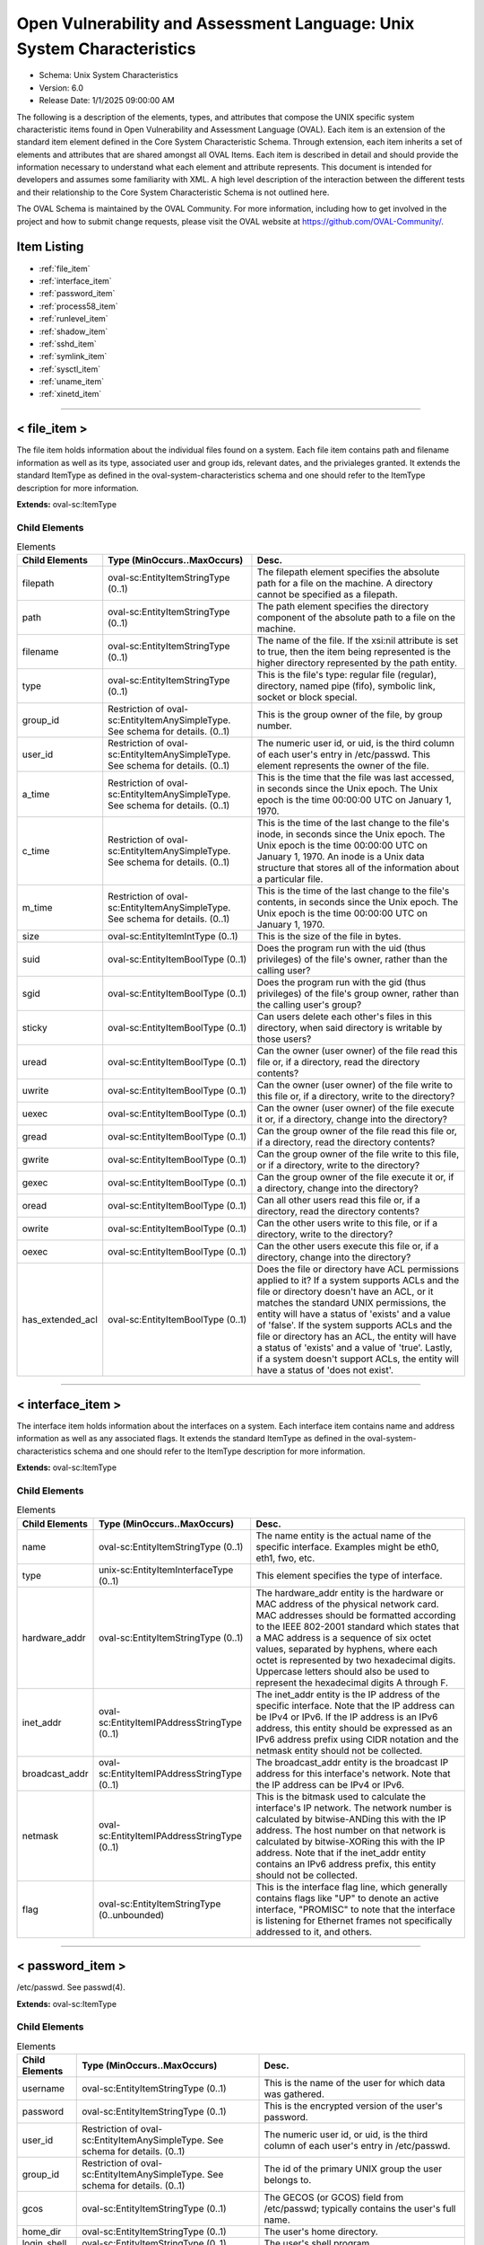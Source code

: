 Open Vulnerability and Assessment Language: Unix System Characteristics  
=========================================================
* Schema: Unix System Characteristics  
* Version: 6.0  
* Release Date: 1/1/2025 09:00:00 AM

The following is a description of the elements, types, and attributes that compose the UNIX specific system characteristic items found in Open Vulnerability and Assessment Language (OVAL). Each item is an extension of the standard item element defined in the Core System Characteristic Schema. Through extension, each item inherits a set of elements and attributes that are shared amongst all OVAL Items. Each item is described in detail and should provide the information necessary to understand what each element and attribute represents. This document is intended for developers and assumes some familiarity with XML. A high level description of the interaction between the different tests and their relationship to the Core System Characteristic Schema is not outlined here.

The OVAL Schema is maintained by the OVAL Community. For more information, including how to get involved in the project and how to submit change requests, please visit the OVAL website at https://github.com/OVAL-Community/.

Item Listing  
---------------------------------------------------------
* :ref:`file_item`  
* :ref:`interface_item`  
* :ref:`password_item`  
* :ref:`process58_item`  
* :ref:`runlevel_item`  
* :ref:`shadow_item`  
* :ref:`sshd_item`  
* :ref:`symlink_item`  
* :ref:`sysctl_item`  
* :ref:`uname_item`  
* :ref:`xinetd_item`  
  
______________
  
.. _file_item:  
  
< file_item >  
---------------------------------------------------------
The file item holds information about the individual files found on a system. Each file item contains path and filename information as well as its type, associated user and group ids, relevant dates, and the privialeges granted. It extends the standard ItemType as defined in the oval-system-characteristics schema and one should refer to the ItemType description for more information.

**Extends:** oval-sc:ItemType

Child Elements  
^^^^^^^^^^^^^^^^^^^^^^^^^^^^^^^^^^^^^^^^^^^^^^^^^^^^^^^^^
.. list-table:: Elements  
    :header-rows: 1  
  
    * - Child Elements  
      - Type (MinOccurs..MaxOccurs)  
      - Desc.  
    * - filepath  
      - oval-sc:EntityItemStringType (0..1)  
      - The filepath element specifies the absolute path for a file on the machine. A directory cannot be specified as a filepath.  
    * - path  
      - oval-sc:EntityItemStringType (0..1)  
      - The path element specifies the directory component of the absolute path to a file on the machine.  
    * - filename  
      - oval-sc:EntityItemStringType (0..1)  
      - The name of the file. If the xsi:nil attribute is set to true, then the item being represented is the higher directory represented by the path entity.  
    * - type  
      - oval-sc:EntityItemStringType (0..1)  
      - This is the file's type: regular file (regular), directory, named pipe (fifo), symbolic link, socket or block special.  
    * - group_id  
      - Restriction of oval-sc:EntityItemAnySimpleType. See schema for details. (0..1)  
      - This is the group owner of the file, by group number.  
    * - user_id  
      - Restriction of oval-sc:EntityItemAnySimpleType. See schema for details. (0..1)  
      - The numeric user id, or uid, is the third column of each user's entry in /etc/passwd. This element represents the owner of the file.  
    * - a_time  
      - Restriction of oval-sc:EntityItemAnySimpleType. See schema for details. (0..1)  
      - This is the time that the file was last accessed, in seconds since the Unix epoch. The Unix epoch is the time 00:00:00 UTC on January 1, 1970.  
    * - c_time  
      - Restriction of oval-sc:EntityItemAnySimpleType. See schema for details. (0..1)  
      - This is the time of the last change to the file's inode, in seconds since the Unix epoch. The Unix epoch is the time 00:00:00 UTC on January 1, 1970. An inode is a Unix data structure that stores all of the information about a particular file.  
    * - m_time  
      - Restriction of oval-sc:EntityItemAnySimpleType. See schema for details. (0..1)  
      - This is the time of the last change to the file's contents, in seconds since the Unix epoch. The Unix epoch is the time 00:00:00 UTC on January 1, 1970.  
    * - size  
      - oval-sc:EntityItemIntType (0..1)  
      - This is the size of the file in bytes.  
    * - suid  
      - oval-sc:EntityItemBoolType (0..1)  
      - Does the program run with the uid (thus privileges) of the file's owner, rather than the calling user?  
    * - sgid  
      - oval-sc:EntityItemBoolType (0..1)  
      - Does the program run with the gid (thus privileges) of the file's group owner, rather than the calling user's group?  
    * - sticky  
      - oval-sc:EntityItemBoolType (0..1)  
      - Can users delete each other's files in this directory, when said directory is writable by those users?  
    * - uread  
      - oval-sc:EntityItemBoolType (0..1)  
      - Can the owner (user owner) of the file read this file or, if a directory, read the directory contents?  
    * - uwrite  
      - oval-sc:EntityItemBoolType (0..1)  
      - Can the owner (user owner) of the file write to this file or, if a directory, write to the directory?  
    * - uexec  
      - oval-sc:EntityItemBoolType (0..1)  
      - Can the owner (user owner) of the file execute it or, if a directory, change into the directory?  
    * - gread  
      - oval-sc:EntityItemBoolType (0..1)  
      - Can the group owner of the file read this file or, if a directory, read the directory contents?  
    * - gwrite  
      - oval-sc:EntityItemBoolType (0..1)  
      - Can the group owner of the file write to this file, or if a directory, write to the directory?  
    * - gexec  
      - oval-sc:EntityItemBoolType (0..1)  
      - Can the group owner of the file execute it or, if a directory, change into the directory?  
    * - oread  
      - oval-sc:EntityItemBoolType (0..1)  
      - Can all other users read this file or, if a directory, read the directory contents?  
    * - owrite  
      - oval-sc:EntityItemBoolType (0..1)  
      - Can the other users write to this file, or if a directory, write to the directory?  
    * - oexec  
      - oval-sc:EntityItemBoolType (0..1)  
      - Can the other users execute this file or, if a directory, change into the directory?  
    * - has_extended_acl  
      - oval-sc:EntityItemBoolType (0..1)  
      - Does the file or directory have ACL permissions applied to it? If a system supports ACLs and the file or directory doesn't have an ACL, or it matches the standard UNIX permissions, the entity will have a status of 'exists' and a value of 'false'. If the system supports ACLs and the file or directory has an ACL, the entity will have a status of 'exists' and a value of 'true'. Lastly, if a system doesn't support ACLs, the entity will have a status of 'does not exist'.  
  
______________
  
.. _interface_item:  
  
< interface_item >  
---------------------------------------------------------
The interface item holds information about the interfaces on a system. Each interface item contains name and address information as well as any associated flags. It extends the standard ItemType as defined in the oval-system-characteristics schema and one should refer to the ItemType description for more information.

**Extends:** oval-sc:ItemType

Child Elements  
^^^^^^^^^^^^^^^^^^^^^^^^^^^^^^^^^^^^^^^^^^^^^^^^^^^^^^^^^
.. list-table:: Elements  
    :header-rows: 1  
  
    * - Child Elements  
      - Type (MinOccurs..MaxOccurs)  
      - Desc.  
    * - name  
      - oval-sc:EntityItemStringType (0..1)  
      - The name entity is the actual name of the specific interface. Examples might be eth0, eth1, fwo, etc.  
    * - type  
      - unix-sc:EntityItemInterfaceType (0..1)  
      - This element specifies the type of interface.  
    * - hardware_addr  
      - oval-sc:EntityItemStringType (0..1)  
      - The hardware_addr entity is the hardware or MAC address of the physical network card. MAC addresses should be formatted according to the IEEE 802-2001 standard which states that a MAC address is a sequence of six octet values, separated by hyphens, where each octet is represented by two hexadecimal digits. Uppercase letters should also be used to represent the hexadecimal digits A through F.  
    * - inet_addr  
      - oval-sc:EntityItemIPAddressStringType (0..1)  
      - The inet_addr entity is the IP address of the specific interface. Note that the IP address can be IPv4 or IPv6. If the IP address is an IPv6 address, this entity should be expressed as an IPv6 address prefix using CIDR notation and the netmask entity should not be collected.  
    * - broadcast_addr  
      - oval-sc:EntityItemIPAddressStringType (0..1)  
      - The broadcast_addr entity is the broadcast IP address for this interface's network. Note that the IP address can be IPv4 or IPv6.  
    * - netmask  
      - oval-sc:EntityItemIPAddressStringType (0..1)  
      - This is the bitmask used to calculate the interface's IP network. The network number is calculated by bitwise-ANDing this with the IP address. The host number on that network is calculated by bitwise-XORing this with the IP address. Note that if the inet_addr entity contains an IPv6 address prefix, this entity should not be collected.  
    * - flag  
      - oval-sc:EntityItemStringType (0..unbounded)  
      - This is the interface flag line, which generally contains flags like "UP" to denote an active interface, "PROMISC" to note that the interface is listening for Ethernet frames not specifically addressed to it, and others.  
  
______________
  
.. _password_item:  
  
< password_item >  
---------------------------------------------------------
/etc/passwd. See passwd(4).

**Extends:** oval-sc:ItemType

Child Elements  
^^^^^^^^^^^^^^^^^^^^^^^^^^^^^^^^^^^^^^^^^^^^^^^^^^^^^^^^^
.. list-table:: Elements  
    :header-rows: 1  
  
    * - Child Elements  
      - Type (MinOccurs..MaxOccurs)  
      - Desc.  
    * - username  
      - oval-sc:EntityItemStringType (0..1)  
      - This is the name of the user for which data was gathered.  
    * - password  
      - oval-sc:EntityItemStringType (0..1)  
      - This is the encrypted version of the user's password.  
    * - user_id  
      - Restriction of oval-sc:EntityItemAnySimpleType. See schema for details. (0..1)  
      - The numeric user id, or uid, is the third column of each user's entry in /etc/passwd.  
    * - group_id  
      - Restriction of oval-sc:EntityItemAnySimpleType. See schema for details. (0..1)  
      - The id of the primary UNIX group the user belongs to.  
    * - gcos  
      - oval-sc:EntityItemStringType (0..1)  
      - The GECOS (or GCOS) field from /etc/passwd; typically contains the user's full name.  
    * - home_dir  
      - oval-sc:EntityItemStringType (0..1)  
      - The user's home directory.  
    * - login_shell  
      - oval-sc:EntityItemStringType (0..1)  
      - The user's shell program.  
    * - last_login  
      - oval-sc:EntityItemIntType (0..1)  
      - The date and time when the last login occurred. This value is stored as the number of seconds that have elapsed since 00:00:00, January 1, 1970, UTC.  
  
______________
  
.. _process58_item:  
  
< process58_item >  
---------------------------------------------------------
Output of /usr/bin/ps. See ps(1).

**Extends:** oval-sc:ItemType

Child Elements  
^^^^^^^^^^^^^^^^^^^^^^^^^^^^^^^^^^^^^^^^^^^^^^^^^^^^^^^^^
.. list-table:: Elements  
    :header-rows: 1  
  
    * - Child Elements  
      - Type (MinOccurs..MaxOccurs)  
      - Desc.  
    * - command_line  
      - oval-sc:EntityItemStringType (0..1)  
      - This is the string used to start the process. This includes any parameters that are part of the command line.  
    * - exec_time  
      - oval-sc:EntityItemStringType (0..1)  
      - This is the cumulative CPU time, formatted in [DD-]HH:MM:SS where DD is the number of days when execution time is 24 hours or more.  
    * - pid  
      - oval-sc:EntityItemIntType (0..1)  
      - This is the process ID of the process.  
    * - ppid  
      - oval-sc:EntityItemIntType (0..1)  
      - This is the process ID of the process's parent process.  
    * - priority  
      - oval-sc:EntityItemIntType (0..1)  
      - This is the scheduling priority with which the process runs. This can be adjusted with the nice command or nice() system call.  
    * - ruid  
      - oval-sc:EntityItemIntType (0..1)  
      - This is the real user id which represents the user who has created the process.  
    * - scheduling_class  
      - oval-sc:EntityItemStringType (0..1)  
      - A platform specific characteristic maintained by the scheduler: RT (real-time), TS (timeshare), FF (fifo), SYS (system), etc.  
    * - start_time  
      - oval-sc:EntityItemStringType (0..1)  
      - This is the time of day the process started formatted in HH:MM:SS if the same day the process started or formatted as MMM_DD (Ex.: Feb_5) if process started the previous day or further in the past.  
    * - tty  
      - oval-sc:EntityItemStringType (0..1)  
      - This is the TTY on which the process was started, if applicable.  
    * - user_id  
      - oval-sc:EntityItemIntType (0..1)  
      - This is the effective user id which represents the actual privileges of the process.  
    * - exec_shield  
      - oval-sc:EntityItemBoolType (0..1)  
      - A boolean that when true would indicates that ExecShield is enabled for the process.  
    * - loginuid  
      - oval-sc:EntityItemIntType (0..1)  
      - The loginuid shows which account a user gained access to the system with. The /proc/XXXX/loginuid shows this value.  
    * - posix_capability  
      - unix-sc:EntityItemCapabilityType (0..unbounded)  
      - An effective capability associated with the process. See linux/include/linux/capability.h for more information.  
    * - selinux_domain_label  
      - oval-sc:EntityItemStringType (0..1)  
      - An selinux domain label associated with the process.  
    * - session_id  
      - oval-sc:EntityItemIntType (0..1)  
      - The session ID of the process.  
  
______________
  
.. _runlevel_item:  
  
< runlevel_item >  
---------------------------------------------------------
The runlevel item holds information about the start or kill state of a specified service at a given runlevel. Each runlevel item contains service name and runlevel information as well as start and kill information. It extends the standard ItemType as defined in the oval-system-characteristics schema and one should refer to the ItemType description for more information.

**Extends:** oval-sc:ItemType

Child Elements  
^^^^^^^^^^^^^^^^^^^^^^^^^^^^^^^^^^^^^^^^^^^^^^^^^^^^^^^^^
.. list-table:: Elements  
    :header-rows: 1  
  
    * - Child Elements  
      - Type (MinOccurs..MaxOccurs)  
      - Desc.  
    * - service_name  
      - oval-sc:EntityItemStringType (0..1)  
      - The service_name entity is the actual name of the specific service.  
    * - runlevel  
      - oval-sc:EntityItemStringType (0..1)  
      - The runlevel entity specifies the system runlevel associated with a service.  
    * - start  
      - oval-sc:EntityItemBoolType (0..1)  
      - The start entity specifies whether the service is scheduled to start at the runlevel.  
    * - kill  
      - oval-sc:EntityItemBoolType (0..1)  
      - The kill entity specifies whether the service is scheduled to be killed at the runlevel.  
  
______________
  
.. _shadow_item:  
  
< shadow_item >  
---------------------------------------------------------
/etc/shadow. See shadow(4).

**Extends:** oval-sc:ItemType

Child Elements  
^^^^^^^^^^^^^^^^^^^^^^^^^^^^^^^^^^^^^^^^^^^^^^^^^^^^^^^^^
.. list-table:: Elements  
    :header-rows: 1  
  
    * - Child Elements  
      - Type (MinOccurs..MaxOccurs)  
      - Desc.  
    * - username  
      - oval-sc:EntityItemStringType (0..1)  
      - This is the name of the user for which data was gathered.  
    * - password  
      - oval-sc:EntityItemStringType (0..1)  
      - This is the encrypted version of the user's password.  
    * - chg_lst  
      - Restriction of oval-sc:EntityItemAnySimpleType. See schema for details. (0..1)  
      - This is the date of the last password change in days since 1/1/1970.  
    * - chg_allow  
      - Restriction of oval-sc:EntityItemAnySimpleType. See schema for details. (0..1)  
      - This specifies how often in days a user may change their password. It can also be thought of as the minimum age of a password.  
    * - chg_req  
      - Restriction of oval-sc:EntityItemAnySimpleType. See schema for details. (0..1)  
      - This describes how long the user can keep a password before the system forces them to change it.  
    * - exp_warn  
      - Restriction of oval-sc:EntityItemAnySimpleType. See schema for details. (0..1)  
      - This describes how long before password expiration the system begins warning the user. The system will warn the user at each login.  
    * - exp_inact  
      - Restriction of oval-sc:EntityItemAnySimpleType. See schema for details. (0..1)  
      - This describes how many days of account inactivity the system will wait after a password expires before locking the account? This window, usually only set to a few days, gives users who are logging in very seldomly a bit of extra time to receive the password expiration warning and change their password.  
    * - exp_date  
      - Restriction of oval-sc:EntityItemAnySimpleType. See schema for details. (0..1)  
      - This specifies when will the account's password expire, in days since 1/1/1970.  
    * - flag  
      - Restriction of oval-sc:EntityItemAnySimpleType. See schema for details. (0..1)  
      - This is a numeric reserved field that the shadow file may use in the future.  
    * - encrypt_method  
      - unix-sc:EntityItemEncryptMethodType (0..1)  
      - The encrypt_method entity describes method that is used for hashing passwords.  
  
______________
  
.. _sshd_item:  
  
< sshd_item >  
---------------------------------------------------------
The sshd_item stores information retrieved from the local system about sshd parameters and their respective value(s). Information is collected from the target endpoint using the "sshd -f [FILEPATH] -T [NAME]" command and output values are parsed. Each output line begins with the name of the SSHD parameter, followed by a space, and potentially a tokenized list of values. It has been found that some parameter values are comma-delimited while some are space-delimited. Implementers of this collection should account for both delimiters in SSHD parameter values.

**Extends:** oval-sc:ItemType

Child Elements  
^^^^^^^^^^^^^^^^^^^^^^^^^^^^^^^^^^^^^^^^^^^^^^^^^^^^^^^^^
.. list-table:: Elements  
    :header-rows: 1  
  
    * - Child Elements  
      - Type (MinOccurs..MaxOccurs)  
      - Desc.  
    * - filepath  
      - oval-sc:EntityItemStringType (0..1)  
      - The filepath element specifies the absolute path to the sshd configuration file on the machine. A directory cannot be specified as a filepath. If the collecting object's filepath was specified as xsi:nil="true", then the value of this system characteristics element should be set to the default filepath, /etc/ssh/sshd_config.  
    * - name  
      - oval-sc:EntityItemStringType (0..1)  
      - The name element contains a string that represents the name of a sshd parameter that was collected from the local system.  
    * - value  
      - oval-sc:EntityItemAnySimpleType (0..unbounded)  
      - The value element contains a string that represents the current value(s) for the specified sshd parameter on the local system.  
  
______________
  
.. _symlink_item:  
  
< symlink_item >  
---------------------------------------------------------
The symlink_item element identifies the result generated for a symlink_object.

**Extends:** oval-sc:ItemType

Child Elements  
^^^^^^^^^^^^^^^^^^^^^^^^^^^^^^^^^^^^^^^^^^^^^^^^^^^^^^^^^
.. list-table:: Elements  
    :header-rows: 1  
  
    * - Child Elements  
      - Type (MinOccurs..MaxOccurs)  
      - Desc.  
    * - filepath  
      - oval-sc:EntityItemStringType (1..1)  
      - Specifies the filepath to the subject symbolic link file, specified by the symlink_object.  
    * - canonical_path  
      - oval-sc:EntityItemStringType (1..1)  
      - Specifies the canonical path for the target of the symbolic link file specified by the filepath.  
  
______________
  
.. _sysctl_item:  
  
< sysctl_item >  
---------------------------------------------------------
The sysctl_item stores information retrieved from the local system about a kernel parameter and its respective value(s).

**Extends:** oval-sc:ItemType

Child Elements  
^^^^^^^^^^^^^^^^^^^^^^^^^^^^^^^^^^^^^^^^^^^^^^^^^^^^^^^^^
.. list-table:: Elements  
    :header-rows: 1  
  
    * - Child Elements  
      - Type (MinOccurs..MaxOccurs)  
      - Desc.  
    * - name  
      - oval-sc:EntityItemStringType (0..1)  
      - The name element contains a string that represents the name of a kernel parameter that was collected from the local system.  
    * - value  
      - oval-sc:EntityItemAnySimpleType (0..unbounded)  
      - The value element contains a string that represents the current value(s) for the specified kernel parameter on the local system.  
  
______________
  
.. _uname_item:  
  
< uname_item >  
---------------------------------------------------------
Information about the hardware the machine is running on. This information is the parsed equivalent of uname -a.

**Extends:** oval-sc:ItemType

Child Elements  
^^^^^^^^^^^^^^^^^^^^^^^^^^^^^^^^^^^^^^^^^^^^^^^^^^^^^^^^^
.. list-table:: Elements  
    :header-rows: 1  
  
    * - Child Elements  
      - Type (MinOccurs..MaxOccurs)  
      - Desc.  
    * - machine_class  
      - oval-sc:EntityItemStringType (0..1)  
      - This entity specifies the machine hardware name. This corresponds to the command uname -m.  
    * - node_name  
      - oval-sc:EntityItemStringType (0..1)  
      - This entity specifies the host name. This corresponds to the command uname -n.  
    * - os_name  
      - oval-sc:EntityItemStringType (0..1)  
      - This entity specifies the operating system name. This corresponds to the command uname -s.  
    * - os_release  
      - oval-sc:EntityItemStringType (0..1)  
      - This entity specifies the build version. This corresponds to the command uname -r.  
    * - os_version  
      - oval-sc:EntityItemStringType (0..1)  
      - This entity specifies the operating system version. This corresponds to the command uname -v.  
    * - processor_type  
      - oval-sc:EntityItemStringType (0..1)  
      - This entity specifies the processor type. This corresponds to the command uname -p.  
  
______________
  
.. _xinetd_item:  
  
< xinetd_item >  
---------------------------------------------------------
The xinetd item holds information associated with different Internet services. It extends the standard ItemType as defined in the oval-system-characteristics schema and one should refer to the ItemType description for more information.

**Extends:** oval-sc:ItemType

Child Elements  
^^^^^^^^^^^^^^^^^^^^^^^^^^^^^^^^^^^^^^^^^^^^^^^^^^^^^^^^^
.. list-table:: Elements  
    :header-rows: 1  
  
    * - Child Elements  
      - Type (MinOccurs..MaxOccurs)  
      - Desc.  
    * - protocol  
      - oval-sc:EntityItemStringType (0..1)  
      - The protocol entity specifies the protocol that is used by the service. The list of valid protocols can be found in /etc/protocols.  
    * - service_name  
      - oval-sc:EntityItemStringType (0..1)  
      - The service_name entity specifies the name of the service.  
    * - flags  
      - oval-sc:EntityItemStringType (0..unbounded)  
      - The flags entity specifies miscellaneous settings associated with the service.  
    * - no_access  
      - oval-sc:EntityItemStringType (0..unbounded)  
      - The no_access entity specifies the remote hosts to which the service is unavailable. Please see the xinetd.conf(5) man page for information on the different formats that can be used to describe a host.  
    * - only_from  
      - oval-sc:EntityItemIPAddressStringType (0..unbounded)  
      - The only_from entity specifies the remote hosts to which the service is available. Please see the xinetd.conf(5) man page for information on the different formats that can be used to describe a host.  
    * - port  
      - oval-sc:EntityItemIntType (0..1)  
      - The port entity specifies the port used by the service.  
    * - server  
      - oval-sc:EntityItemStringType (0..1)  
      - The server entity specifies the executable that is used to launch the service.  
    * - server_arguments  
      - oval-sc:EntityItemStringType (0..1)  
      - The server_arguments entity specifies the arguments that are passed to the executable when launching the service.  
    * - socket_type  
      - oval-sc:EntityItemStringType (0..1)  
      - The socket_type entity specifies the type of socket that is used by the service. Possible values include: stream, dgram, raw, or seqpacket.  
    * - type  
      - unix-sc:EntityItemXinetdTypeStatusType (0..unbounded)  
      - The type entity specifies the type of the service. A service may have multiple types.  
    * - user  
      - oval-sc:EntityItemStringType (0..1)  
      - The user entity specifies the user identifier of the process that is running the service. The user identifier may be expressed as a numerical value or as a user name that exists in /etc/passwd.  
    * - wait  
      - oval-sc:EntityItemBoolType (0..1)  
      - The wait entity specifies whether or not the service is single-threaded or multi-threaded and whether or not xinetd accepts the connection or the service accepts the connection. A value of 'true' indicates that the service is single-threaded and the service will accept the connection. A value of 'false' indicates that the service is multi-threaded and xinetd will accept the connection.  
    * - disabled  
      - oval-sc:EntityItemBoolType (0..1)  
      - The disabled entity specifies whether or not the service is disabled. A value of 'true' indicates that the service is disabled and will not start. A value of 'false' indicates that the service is not disabled.  
  
.. _EntityItemCapabilityType:  
  
== EntityItemCapabilityType ==  
---------------------------------------------------------
The EntityItemCapabilityType complex type restricts a string value to a specific set of values that describe POSIX capability types associated with a process service. This list is based off the values defined in linux/include/linux/capability.h. Documentation on each allowed value can be found in capability.h. The empty string is also allowed to support empty elements associated with error conditions.

**Restricts:** oval-sc:EntityItemStringType

.. list-table:: Enumeration Values  
    :header-rows: 1  
  
    * - Value  
      - Description  
    * - CAP_CHOWN  
      - |   
    * - CAP_DAC_OVERRIDE  
      - |   
    * - CAP_DAC_READ_SEARCH  
      - |   
    * - CAP_FOWNER  
      - |   
    * - CAP_FSETID  
      - |   
    * - CAP_KILL  
      - |   
    * - CAP_SETGID  
      - |   
    * - CAP_SETUID  
      - |   
    * - CAP_SETPCAP  
      - |   
    * - CAP_LINUX_IMMUTABLE  
      - |   
    * - CAP_NET_BIND_SERVICE  
      - |   
    * - CAP_NET_BROADCAST  
      - |   
    * - CAP_NET_ADMIN  
      - |   
    * - CAP_NET_RAW  
      - |   
    * - CAP_IPC_LOCK  
      - |   
    * - CAP_IPC_OWNER  
      - |   
    * - CAP_SYS_MODULE  
      - |   
    * - CAP_SYS_RAWIO  
      - |   
    * - CAP_SYS_CHROOT  
      - |   
    * - CAP_SYS_PTRACE  
      - |   
    * - CAP_SYS_ADMIN  
      - |   
    * - CAP_SYS_BOOT  
      - |   
    * - CAP_SYS_NICE  
      - |   
    * - CAP_SYS_RESOURCE  
      - |   
    * - CAP_SYS_TIME  
      - |   
    * - CAP_SYS_TTY_CONFIG  
      - |   
    * - CAP_MKNOD  
      - |   
    * - CAP_LEASE  
      - |   
    * - CAP_AUDIT_WRITE  
      - |   
    * - CAP_AUDIT_CONTROL  
      - |   
    * - CAP_SETFCAP  
      - |   
    * - CAP_MAC_OVERRIDE  
      - |   
    * - CAP_MAC_ADMIN  
      - |   
    * - CAP_SYS_PACCT  
      - |   
    * - CAP_SYSLOG  
      - |   
    * - CAP_WAKE_ALARM  
      - |   
    * - CAP_BLOCK_SUSPEND  
      - |   
    * - CAP_AUDIT_READ  
      - |   
    * -   
      - | The empty string value is permitted here to allow for empty elements associated with variable references.  
  
______________
  
.. _EntityItemEndpointType:  
  
== EntityItemEndpointType ==  
---------------------------------------------------------
The EntityItemEndpointType complex type restricts a string value to a specific set of values that describe endpoint types associated with an Internet service. The empty string is also allowed to support empty elements associated with error conditions.

**Restricts:** oval-sc:EntityItemStringType

.. list-table:: Enumeration Values  
    :header-rows: 1  
  
    * - Value  
      - Description  
    * - stream  
      - | The stream value is used to describe a stream socket.  
    * - dgram  
      - | The dgram value is used to describe a datagram socket.  
    * - raw  
      - | The raw value is used to describe a raw socket.  
    * - seqpacket  
      - | The seqpacket value is used to describe a sequenced packet socket.  
    * - tli  
      - | The tli value is used to describe all TLI endpoints.  
    * - sunrpc_tcp  
      - | The sunrpc_tcp value is used to describe all SUNRPC TCP endpoints.  
    * - sunrpc_udp  
      - | The sunrpc_udp value is used to describe all SUNRPC UDP endpoints.  
    * -   
      - | The empty string value is permitted here to allow for detailed error reporting.  
  
.. _EntityItemGconfTypeType:  
  
== EntityItemGconfTypeType ==  
---------------------------------------------------------
The EntityItemGconfTypeType complex type restricts a string value to the seven values GCONF_VALUE_STRING, GCONF_VALUE_INT, GCONF_VALUE_FLOAT, GCONF_VALUE_BOOL, GCONF_VALUE_SCHEMA, GCONF_VALUE_LIST, and GCONF_VALUE_PAIR that specify the type of the value associated with a GConf preference key. The empty string is also allowed to support empty elements associated with error conditions.

**Restricts:** oval-sc:EntityItemStringType

.. list-table:: Enumeration Values  
    :header-rows: 1  
  
    * - Value  
      - Description  
    * - GCONF_VALUE_STRING  
      - | The GCONF_VALUE_STRING type is used to describe a preference key that has a string value.  
    * - GCONF_VALUE_INT  
      - | The GCONF_VALUE_INT type is used to describe a preference key that has a integer value.  
    * - GCONF_VALUE_FLOAT  
      - | The GCONF_VALUE_FLOAT type is used to describe a preference key that has a float value.  
    * - GCONF_VALUE_BOOL  
      - | The GCONF_VALUE_BOOL type is used to describe a preference key that has a boolean value.  
    * - GCONF_VALUE_SCHEMA  
      - | The GCONF_VALUE_SCHEMA type is used to describe a preference key that has a schema value. The actual value will be the default value as specified in the GConf schema.  
    * - GCONF_VALUE_LIST  
      - | The GCONF_VALUE_LIST type is used to describe a preference key that has a list of values. The actual values will be one of the primitive GConf datatypes GCONF_VALUE_STRING, GCONF_VALUE_INT, GCONF_VALUE_FLOAT, GCONF_VALUE_BOOL, and GCONF_VALUE_SCHEMA. Note that all of the values associated with a GCONF_VALUE_LIST are required to have the same type.  
    * - GCONF_VALUE_PAIR  
      - | The GCONF_VALUE_PAIR type is used to describe a preference key that has a pair of values. The actual values will consist of the primitive GConf datatypes GCONF_VALUE_STRING, GCONF_VALUE_INT, GCONF_VALUE_FLOAT, GCONF_VALUE_BOOL, and GCONF_VALUE_SCHEMA. Note that the values associated with a GCONF_VALUE_PAIR are not required to have the same type.  
    * -   
      - | The empty string value is permitted here to allow for detailed error reporting.  
  
.. _EntityItemRoutingTableFlagsType:  
  
== EntityItemRoutingTableFlagsType ==  
---------------------------------------------------------
The EntityItemRoutingTableFlagsType complex type restricts a string value to a specific set of values that describe the flags associated with a routing table entry. This list is based off the values defined in the man pages of various platforms. For Linux, please see route(8). For Solaris, please see netstat(1M). For HP-UX, please see netstat(1). For Mac OS, please see netstat(1). For FreeBSD, please see netstat(1). Documentation on each allowed value can be found in the previously listed man pages. The empty string is also allowed to support empty elements associated with error conditions.

**Restricts:** oval-sc:EntityItemStringType

.. list-table:: Enumeration Values  
    :header-rows: 1  
  
    * - Value  
      - Description  
    * - UP  
      - |   
    * - GATEWAY  
      - |   
    * - HOST  
      - |   
    * - REINSTATE  
      - |   
    * - DYNAMIC  
      - |   
    * - MODIFIED  
      - |   
    * - ADDRCONF  
      - |   
    * - CACHE  
      - |   
    * - REJECT  
      - |   
    * - REDUNDANT  
      - |   
    * - SETSRC  
      - |   
    * - BROADCAST  
      - |   
    * - LOCAL  
      - |   
    * - PROTOCOL_1  
      - |   
    * - PROTOCOL_2  
      - |   
    * - PROTOCOL_3  
      - |   
    * - BLACK_HOLE  
      - |   
    * - CLONING  
      - |   
    * - PROTOCOL_CLONING  
      - |   
    * - INTERFACE_SCOPE  
      - |   
    * - LINK_LAYER  
      - |   
    * - MULTICAST  
      - |   
    * - STATIC  
      - |   
    * - WAS_CLONED  
      - |   
    * - XRESOLVE  
      - |   
    * - USABLE  
      - |   
    * - PINNED  
      - |   
    * - ACTIVE_DEAD_GATEWAY_DETECTION  
      - |   
    * -   
      - | The empty string value is permitted here to allow for detailed error reporting.  
  
The following table is a mapping between the generic flag enumeration values and the actual flag values found on the various platforms. If the flag value is not specified, for a particular generic flag enumeration value, the flag value is not defined for that platform.  
```
Name                           Linux    Solaris    HPUX    Mac OS    FreeBSD    AIX
UP                             U        U          U       U         U          U
GATEWAY                        G        G          G       G         G          G
HOST                           H        H          H       H         H          H
REINSTATE                      R                                      
DYNAMIC                        D        D                  D         D          D
MODIFIED                       M                           M         M          M
ADDRCONF                       A        A                             
CACHE                          C                                                e
REJECT                         !                           R         R          R
REDUNDANT                               M (>=9)                                      
SETSRC                                  S                             
BROADCAST                               B                  b         b          b
LOCAL                                   L                                       l
PROTOCOL_1                                                 1         1          1
PROTOCOL_2                                                 2         2          2
PROTOCOL_3                                                 3         3          3
BLACK_HOLE                                                 B         B
CLONING                                                    C         C          c
PROTOCOL_CLONING                                           c         c
INTERFACE_SCOPE                                            I          
LINK_LAYER                                                 L         L          L
MULTICAST                                                  m                    m
STATIC                                                     S         S          S
WAS_CLONED                                                 W         W          W
XRESOLVE                                                   X         X
USABLE                                                                          u 
PINNED                                                                          P 
ACTIVE_DEAD_GATEWAY_DETECTION                                                   A (>=5.1)   
```

.. _EntityItemXinetdTypeStatusType:  
  
== EntityItemXinetdTypeStatusType ==  
---------------------------------------------------------
The EntityItemXinetdTypeStatusType complex type restricts a string value to five values, either RPC, INTERNAL, UNLISTED, TCPMUX, or TCPMUXPLUS that specify the type of service registered in xinetd. The empty string is also allowed to support empty elements associated with error conditions.

**Restricts:** oval-sc:EntityItemStringType

.. list-table:: Enumeration Values  
    :header-rows: 1  
  
    * - Value  
      - Description  
    * - INTERNAL  
      - | The INTERNAL type is used to describe services like echo, chargen, and others whose functionality is supplied by xinetd itself.  
    * - RPC  
      - | The RPC type is used to describe services that use remote procedure call ala NFS.  
    * - UNLISTED  
      - | The UNLISTED type is used to describe services that aren't listed in /etc/protocols or /etc/rpc.  
    * - TCPMUX  
      - | The TCPMUX type is used to describe services that conform to RFC 1078. This type indiciates that the service is responsible for handling the protocol handshake.  
    * - TCPMUXPLUS  
      - | The TCPMUXPLUS type is used to describe services that conform to RFC 1078. This type indicates that xinetd is responsible for handling the protocol handshake.  
    * -   
      - | The empty string value is permitted here to allow for detailed error reporting.  
  
.. _EntityItemWaitStatusType:  
  
== EntityItemWaitStatusType ==  
---------------------------------------------------------
The EntityItemWaitStatusType complex type restricts a string value to two values, either wait or nowait, that specify whether the server that is invoked by inetd will take over the listening socket associated with the service, and whether once launched, inetd will wait for that server to exit, if ever, before it resumes listening for new service requests. The empty string is also allowed to support empty elements associated with error conditions.

**Restricts:** oval-sc:EntityItemStringType

.. list-table:: Enumeration Values  
    :header-rows: 1  
  
    * - Value  
      - Description  
    * - wait  
      - | The value of 'wait' specifies that the server that is invoked by inetd will take over the listening socket associated with the service, and once launched, inetd will wait for that server to exit, if ever, before it resumes listening for new service requests.  
    * - nowait  
      - | The value of 'nowait' specifies that the server that is invoked by inetd will not wait for any existing server to finish before taking over the listening socket associated with the service.  
    * -   
      - | The empty string value is permitted here to allow for detailed error reporting.  
  
.. _EntityItemEncryptMethodType:  
  
== EntityItemEncryptMethodType ==  
---------------------------------------------------------
The EntityItemEncryptMethodType complex type restricts a string value to a set that corresponds to the allowed encrypt methods used for protected passwords in a shadow file. The empty string is also allowed to support empty elements associated with error conditions.

**Restricts:** oval-sc:EntityItemStringType

.. list-table:: Enumeration Values  
    :header-rows: 1  
  
    * - Value  
      - Description  
    * - DES  
      - | The DES method corresponds to the (none) prefix.  
    * - BSDi  
      - | The BSDi method corresponds to BSDi modified DES or the '_' prefix.  
    * - MD5  
      - | The MD5 method corresponds to MD5 for Linux/BSD or the $1$ prefix.  
    * - Blowfish  
      - | The Blowfish method corresponds to Blowfish (OpenBSD) or the $2$ or $2a$ prefixes.  
    * - Sun MD5  
      - | The Sun MD5 method corresponds to the $md5$ prefix.  
    * - SHA-256  
      - | The SHA-256 method corresponds to the $5$ prefix.  
    * - SHA-512  
      - | The SHA-512 method corresponds to the $6$ prefix.  
    * -   
      - | The empty string value is permitted here to allow for empty elements associated with variable references.  
  
.. _EntityItemInterfaceType:  
  
== EntityItemInterfaceType ==  
---------------------------------------------------------
The EntityItemInterfaceType complex type restricts a string value to a specific set of values. These values describe the different interface types which are defined in 'if_arp.h'. The empty string is also allowed to support empty element associated with variable references. Note that when using pattern matches and variables care must be taken to ensure that the regular expression and variable values align with the enumerated values.

**Restricts:** oval-sc:EntityItemStringType

.. list-table:: Enumeration Values  
    :header-rows: 1  
  
    * - Value  
      - Description  
    * - ARPHRD_ETHER  
      - | The ARPHRD_ETHER type is used to describe ethernet interfaces.  
    * - ARPHRD_FDDI  
      - | The ARPHRD_FDDI type is used to describe fiber distributed data interfaces (FDDI).  
    * - ARPHRD_LOOPBACK  
      - | The ARPHRD_LOOPBACK type is used to describe loopback interfaces.  
    * - ARPHRD_VOID  
      - | The ARPHRD_VOID type is used to describe unknown interfaces.  
    * - ARPHRD_PPP  
      - | The ARPHRD_PPP type is used to describe point-to-point protocol interfaces (PPP).  
    * - ARPHRD_SLIP  
      - | The ARPHRD_SLIP type is used to describe serial line internet protocol interfaces (SLIP).  
    * - ARPHRD_PRONET  
      - | The ARPHRD_PRONET type is used to describe PROnet token ring interfaces.  
    * -   
      - | The empty string value is permitted here to allow for detailed error reporting.  
  
